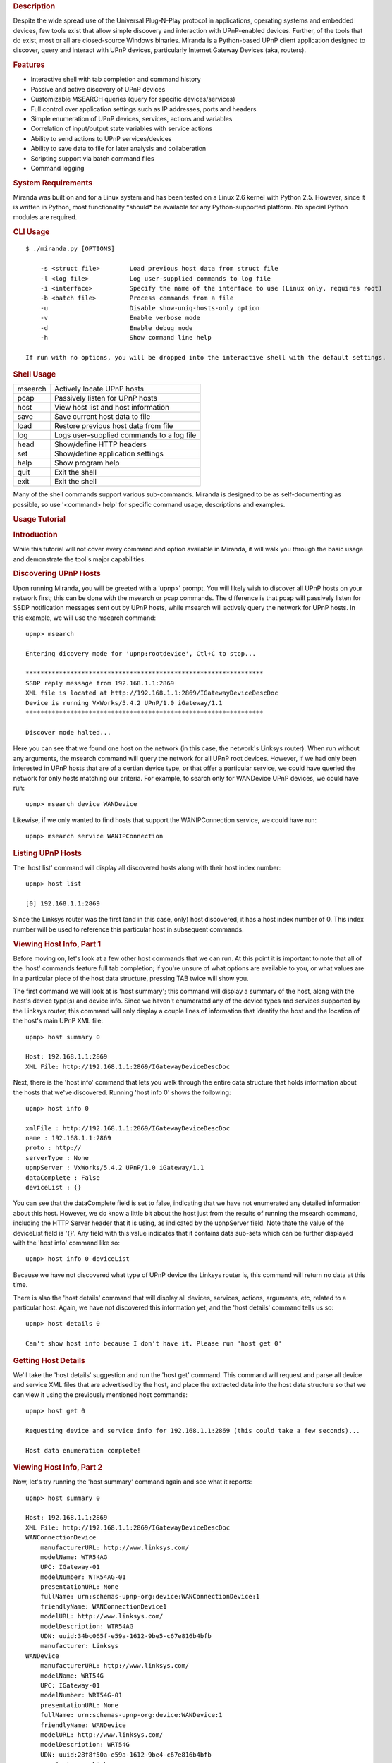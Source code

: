 .. rubric:: Description
   :name: description

Despite the wide spread use of the Universal Plug-N-Play protocol in
applications, operating systems and embedded devices, few tools exist
that allow simple discovery and interaction with UPnP-enabled devices.
Further, of the tools that do exist, most or all are closed-source
Windows binaries. Miranda is a Python-based UPnP client application
designed to discover, query and interact with UPnP devices, particularly
Internet Gateway Devices (aka, routers).

.. rubric:: Features
   :name: features

-  Interactive shell with tab completion and command history
-  Passive and active discovery of UPnP devices
-  Customizable MSEARCH queries (query for specific devices/services)
-  Full control over application settings such as IP addresses, ports
   and headers
-  Simple enumeration of UPnP devices, services, actions and variables
-  Correlation of input/output state variables with service actions
-  Ability to send actions to UPnP services/devices
-  Ability to save data to file for later analysis and collaberation
-  Scripting support via batch command files
-  Command logging

.. rubric:: System Requirements
   :name: system-requirements

Miranda was built on and for a Linux system and has been tested on a
Linux 2.6 kernel with Python 2.5. However, since it is written in
Python, most functionality \*should\* be available for any
Python-supported platform. No special Python modules are required.

.. rubric:: CLI Usage
   :name: cli-usage

::

        $ ./miranda.py [OPTIONS]

            -s <struct file>        Load previous host data from struct file
            -l <log file>           Log user-supplied commands to log file
            -i <interface>          Specify the name of the interface to use (Linux only, requires root)
            -b <batch file>         Process commands from a file
            -u                      Disable show-uniq-hosts-only option
            -v                      Enable verbose mode
            -d                      Enable debug mode
            -h                      Show command line help

        If run with no options, you will be dropped into the interactive shell with the default settings.

.. rubric:: Shell Usage
   :name: shell-usage

+-----------+---------------------------------------------+
| msearch   | Actively locate UPnP hosts                  |
+-----------+---------------------------------------------+
| pcap      | Passively listen for UPnP hosts             |
+-----------+---------------------------------------------+
| host      | View host list and host information         |
+-----------+---------------------------------------------+
| save      | Save current host data to file              |
+-----------+---------------------------------------------+
| load      | Restore previous host data from file        |
+-----------+---------------------------------------------+
| log       | Logs user-supplied commands to a log file   |
+-----------+---------------------------------------------+
| head      | Show/define HTTP headers                    |
+-----------+---------------------------------------------+
| set       | Show/define application settings            |
+-----------+---------------------------------------------+
| help      | Show program help                           |
+-----------+---------------------------------------------+
| quit      | Exit the shell                              |
+-----------+---------------------------------------------+
| exit      | Exit the shell                              |
+-----------+---------------------------------------------+

Many of the shell commands support various sub-commands. Miranda is
designed to be as self-documenting as possible, so use '<command> help'
for specific command usage, descriptions and examples.

.. rubric:: Usage Tutorial
   :name: usage-tutorial
   :class: topspace

.. rubric:: Introduction
   :name: introduction

While this tutorial will not cover every command and option available in
Miranda, it will walk you through the basic usage and demonstrate the
tool's major capabilities.

.. rubric:: Discovering UPnP Hosts
   :name: discovering-upnp-hosts

Upon running Miranda, you will be greeted with a 'upnp>' prompt. You
will likely wish to discover all UPnP hosts on your network first; this
can be done with the msearch or pcap commands. The difference is that
pcap will passively listen for SSDP notification messages sent out by
UPnP hosts, while msearch will actively query the network for UPnP
hosts. In this example, we will use the msearch command:

::

                upnp> msearch 

                Entering dicovery mode for 'upnp:rootdevice', Ctl+C to stop...

                ****************************************************************
                SSDP reply message from 192.168.1.1:2869
                XML file is located at http://192.168.1.1:2869/IGatewayDeviceDescDoc
                Device is running VxWorks/5.4.2 UPnP/1.0 iGateway/1.1
                ****************************************************************

                Discover mode halted...

Here you can see that we found one host on the network (in this case,
the network's Linksys router). When run without any arguments, the
msearch command will query the network for all UPnP root devices.
However, if we had only been interested in UPnP hosts that are of a
certian device type, or that offer a particular service, we could have
queried the network for only hosts matching our criteria. For example,
to search only for WANDevice UPnP devices, we could have run:

::

                upnp> msearch device WANDevice

Likewise, if we only wanted to find hosts that support the
WANIPConnection service, we could have run:

::

           
                upnp> msearch service WANIPConnection

.. rubric:: Listing UPnP Hosts
   :name: listing-upnp-hosts

The 'host list' command will display all discovered hosts along with
their host index number:

::

                upnp> host list 

                [0] 192.168.1.1:2869

Since the Linksys router was the first (and in this case, only) host
discovered, it has a host index number of 0. This index number will be
used to reference this particular host in subsequent commands.

.. rubric:: Viewing Host Info, Part 1
   :name: viewing-host-info-part-1

Before moving on, let's look at a few other host commands that we can
run. At this point it is important to note that all of the 'host'
commands feature full tab completion; if you're unsure of what options
are available to you, or what values are in a particular piece of the
host data structure, pressing TAB twice will show you.

The first command we will look at is 'host summary'; this command will
display a summary of the host, along with the host's device type(s) and
device info. Since we haven't enumerated any of the device types and
services supported by the Linksys router, this command will only display
a couple lines of information that identify the host and the location of
the host's main UPnP XML file:

::

                upnp> host summary 0

                Host: 192.168.1.1:2869
                XML File: http://192.168.1.1:2869/IGatewayDeviceDescDoc

Next, there is the 'host info' command that lets you walk through the
entire data structure that holds information about the hosts that we've
discovered. Running 'host info 0' shows the following:

::

                upnp> host info 0

                xmlFile : http://192.168.1.1:2869/IGatewayDeviceDescDoc
                name : 192.168.1.1:2869
                proto : http://
                serverType : None
                upnpServer : VxWorks/5.4.2 UPnP/1.0 iGateway/1.1
                dataComplete : False
                deviceList : {}

You can see that the dataComplete field is set to false, indicating that
we have not enumerated any detailed information about this host.
However, we do know a little bit about the host just from the results of
running the msearch command, including the HTTP Server header that it is
using, as indicated by the upnpServer field. Note thate the value of the
deviceList field is '{}'. Any field with this value indicates that it
contains data sub-sets which can be further displayed with the 'host
info' command like so:

::

                upnp> host info 0 deviceList

Because we have not discovered what type of UPnP device the Linksys
router is, this command will return no data at this time.

There is also the 'host details' command that will display all devices,
services, actions, arguments, etc, related to a particular host. Again,
we have not discovered this information yet, and the 'host details'
command tells us so:

::

                upnp> host details 0

                Can't show host info because I don't have it. Please run 'host get 0'

.. rubric:: Getting Host Details
   :name: getting-host-details

We'll take the 'host details' suggestion and run the 'host get' command.
This command will request and parse all device and service XML files
that are advertised by the host, and place the extracted data into the
host data structure so that we can view it using the previously
mentioned host commands:

::

                upnp> host get 0

                Requesting device and service info for 192.168.1.1:2869 (this could take a few seconds)...

                Host data enumeration complete!

.. rubric:: Viewing Host Info, Part 2
   :name: viewing-host-info-part-2

Now, let's try running the 'host summary' command again and see what it
reports:

::

                upnp> host summary 0

                Host: 192.168.1.1:2869
                XML File: http://192.168.1.1:2869/IGatewayDeviceDescDoc
                WANConnectionDevice
                    manufacturerURL: http://www.linksys.com/
                    modelName: WTR54AG
                    UPC: IGateway-01
                    modelNumber: WTR54AG-01
                    presentationURL: None
                    fullName: urn:schemas-upnp-org:device:WANConnectionDevice:1
                    friendlyName: WANConnectionDevice1
                    modelURL: http://www.linksys.com/
                    modelDescription: WTR54AG
                    UDN: uuid:34bc065f-e59a-1612-9be5-c67e816b4bfb
                    manufacturer: Linksys
                WANDevice
                    manufacturerURL: http://www.linksys.com/
                    modelName: WRT54G
                    UPC: IGateway-01
                    modelNumber: WRT54G-01
                    presentationURL: None
                    fullName: urn:schemas-upnp-org:device:WANDevice:1
                    friendlyName: WANDevice
                    modelURL: http://www.linksys.com/
                    modelDescription: WRT54G
                    UDN: uuid:28f8f50a-e59a-1612-9be4-c67e816b4bfb
                    manufacturer: Linksys
                InternetGatewayDevice
                    manufacturerURL: http://www.linksys.com/
                    modelName: WRT54G
                    UPC: IGateway-01
                    modelNumber: WRT54G-01
                    presentationURL: http://192.168.1.1:80/
                    fullName : urn:schemas-upnp-org:device:InternetGatewayDevice:1
                    friendlyName: WRT54G
                    modelURL: http://www.linksys.com/
                    modelDescription: WRT54G
                    UDN: uuid:13814000-4ff1-11f2-9be3-c67e816b4bfb
                    manufacturer: Linksys

If we hadn't known that this was a Linksys device before, we do now! The
router is actually advertising itself as three UPnP "devices": a
WANConnectionDevice, a WANDevice, and an InternetGatewayDevice.

.. rubric:: Saving Your Data
   :name: saving-your-data

You can also try re-running the 'host details 0' command; for clarity
and brevity, the output will not be shown here as this command will spit
out everything it knows about the host and its devices/services, which
at this point is quite a bit. You will probably want to save this output
to disk in order to view it more easily; this can be done with the 'save
info' command:

::

                upnp> save info 0 wrt54g

                Host info for '192.168.1.1:2869' saved to 'info_wrt54g.mir'

The 'wrt54g' file name is an optional argument; if it had not been
supplied, then the host index number would have been used
('info\_0.mir').

If you wish to save your data to share with others or to view at a later
date, you can use the 'save data' command. This will save the entire
host structure that contains all the information about all of the UPnP
hosts that you have discovered and enumerated during your session:

::

                upnp> save data wrt54g

                Host data saved to 'struct_wrt54g.mir'

This data can later be imported back into Miranda using the 'load'
command:

::

                upnp> load struct_wrt54g.mir 

                Host data restored:

                    [0] 192.168.1.1:2869

Because this data structure is saved using Python's pickle module, any
other Python script can load the file for analysis using pickle.

.. rubric:: Analyzing Host Information
   :name: analyzing-host-information

Let's now see if we can view the deviceList values with the 'host info'
command that we tried earlier:

::

                upnp> host info 0 deviceList

                WANConnectionDevice : {}
                WANDevice : {}
                InternetGatewayDevice : {}

The three device types are listed here, and they have additional
information that can be enumerated. You can explore the various fields
and options as you like, but for brevity, we will examine only a couple
of the most interesting; the first of these is the 'services' field
which exists for each device listed in the deviceList. Taking a look at
the services field for the WANConnectionDevice shows that it offers two
services, WANIPConnection and WANEthernetLinkConfig:

::

                upnp> host info 0 deviceList WANConnectionDevice services

                WANIPConnection : {}
                WANEthernetLinkConfig : {}

Each service also contains several sub-fields, but the one that we are
most concerned with is the 'actions' field which shows the actions that
each service supports (if this command looks too long to type, don't
worry; use the tab completion!):

::

                upnp> host info 0 deviceList WANConnectionDevice services WANIPConnection actions

                AddPortMapping : {}
                GetWarnDisconnectDelay : {}
                GetGenericPortMappingEntry : {}
                GetSpecificPortMappingEntry : {}
                RequestTermination : {}
                ForceTermination : {}
                GetExternalIPAddress : {}
                GetConnectionTypeInfo : {}
                GetIdleDisconnectTime : {}
                GetStatusInfo : {}
                SetConnectionType : {}
                DeletePortMapping : {}
                GetAutoDisconnectTime : {}
                RequestConnection : {}
                GetNATRSIPStatus : {}

.. rubric:: Sending UPnP Commands
   :name: sending-upnp-commands

Now that we know what devices, services, and actions exist, we can start
sending UPnP commands to the Linksys router. We will try running the
GetExternalIPAddress action that is supported by the WANIPConnection
service offered by the WANConnectionDevice device. To send commands to a
UPnP host, use the 'host send' command; you must specify the host index
number, the device name, the service name, and the action name, in that
order. If the action requires any input values, you will be prompted for
them automatically, as well as being informed of those value's type,
allowed use, and default values/ranges, if any. The GetExternalIPAddress
does not require any input, so it runs immediately:

::

                upnp> host send 0 WANConnectionDevice WANIPConnection GetExternalIPAddress

                NewExternalIPAddress : 69.123.45.678

The NewExternalIPAddress is the name of the output service state
variable associated with the GetExternalIPAddress (some actions have
several variables associated with them, but in this case there is only
one), and 69.123.45.678 is the value that the UPnP host returned for
that variable, which in this case is the IP address of the WAN
interface.

Now let's look at a more complex request; we will attempt to forward
data from port 8080 of the external WAN interface to port 80 of the
router via the AddPortMapping action, essentially enabling remote
administration for the router:

::

                upnp> host send 0 WANConnectionDevice WANIPConnection AddPortMapping 

                Required argument:
                    Argument Name:  NewPortMappingDescription
                    Data Type:      string
                    Allowed Values: []
                    Set NewPortMappingDescription value to: Test Description

                Required argument:
                    Argument Name:  NewLeaseDuration
                    Data Type:      ui4
                    Allowed Values: []
                    Set NewLeaseDuration value to: 0

                Required argument:
                    Argument Name:  NewInternalClient
                    Data Type:      string
                    Allowed Values: []
                    Set NewInternalClient value to: 192.168.1.1

                Required argument:
                    Argument Name:  NewEnabled
                    Data Type:      boolean
                    Allowed Values: []
                    Set NewEnabled value to: 1

                Required argument:
                    Argument Name:  NewExternalPort
                    Data Type:      ui2
                    Allowed Values: []
                    Set NewExternalPort value to: 8080

                Required argument:
                    Argument Name:  NewRemoteHost
                    Data Type:      string
                    Allowed Values: []
                    Set NewRemoteHost value to: 

                Required argument:
                    Argument Name:  NewProtocol
                    Data Type:      string
                    Allowed Values: ['TCP', 'UDP']
                    Set NewProtocol value to: TCP

                Required argument:
                    Argument Name:  NewInternalPort
                    Data Type:      ui2
                    Allowed Values: []
                    Set NewInternalPort value to: 80

Note that several values were required to run this action, and that we
were prompted for each one. Note that boolean values are either '1'
(true) or '0' (false). By leaving the NewRemoteHost value blank, we
allow any remote host to use this port mapping. Since this action does
not return any values, there is no output (no news is good news).

We can verify that the port mapping was successful by invoking the
GetSpecificPortMappingEntry action; this action requires that we input
the external port number, external host, and protocol type of the port
mapping entry we are interested in:

::

                upnp> host send 0 WANConnectionDevice WANIPConnection GetSpecificPortMappingEntry 

                Required argument:
                    Argument Name:  NewExternalPort
                    Data Type:      ui2
                    Allowed Values: []
                    Set NewExternalPort value to: 8080

                Required argument:
                    Argument Name:  NewRemoteHost
                    Data Type:      string
                    Allowed Values: []
                    Set NewRemoteHost value to: 

                Required argument:
                    Argument Name:  NewProtocol
                    Data Type:      string
                    Allowed Values: ['TCP', 'UDP']
                    Set NewProtocol value to: TCP

                NewPortMappingDescription : Test Description
                NewLeaseDuration : 0
                NewInternalClient : 192.168.1.1
                NewEnabled : 1
                NewInternalPort : 80

Finally, we can delete this port mapping entry using the
DeletePortMapping action, which requires the same input parameters as
the GetSpecificPortMappingEntry action did:

::

                upnp> host send 0 WANConnectionDevice WANIPConnection DeletePortMapping 

                Required argument:
                    Argument Name:  NewProtocol
                    Data Type:      string
                    Allowed Values: ['TCP', 'UDP']
                    Set NewProtocol value to: TCP

                Required argument:
                    Argument Name:  NewExternalPort
                    Data Type:      ui2
                    Allowed Values: []
                    Set NewExternalPort value to: 8080

                Required argument:
                    Argument Name:  NewRemoteHost
                    Data Type:      string
                    Allowed Values: []
                    Set NewRemoteHost value to: 

Again, no news is good news, and if we try to run
GetSpecificPortMappingEntry after deleting the port mapping, we get an
error indicating that the port mapping no longer exists:

::

                upnp> host send 0 WANConnectionDevice WANIPConnection GetSpecificPortMappingEntry 

                Required argument:
                    Argument Name:  NewExternalPort
                    Data Type:      ui2
                    Allowed Values: []
                    Set NewExternalPort value to: 8080

                Required argument:
                    Argument Name:  NewRemoteHost
                    Data Type:      string
                    Allowed Values: []
                    Set NewRemoteHost value to: 

                Required argument:
                    Argument Name:  NewProtocol
                    Data Type:      string
                    Allowed Values: ['TCP', 'UDP']
                    Set NewProtocol value to: TCP

                Request for 'http://192.168.1.1:2869/WANIPConnCtrlUrl' failed with error code: 500
                SOAP error message: NoSuchEntryInArray

.. rubric:: Scripting UPnP Commands
   :name: scripting-upnp-commands

Miranda supports a batch mode, which allows you to put Miranda commands
into a file that will be run sequentially. The following batch file
will:

-  Set the max host discovery limit to 1 host
-  Search for an Internet Gateway Device (IGD) on the network
-  Get the XML description files for the first IGD
-  Invoke the GetSpecificPortMappingEntry action
-  Exit Miranda

Note that the arguments to the GetSpecificPortMappingEntry are entered
one per line in the batch file (including any blank lines), just as they
would be if you were typing them interactively:

::

                set max 1
                msearch device InternetGatewayDevice
                host get 0
                host send 0 WANConnectionDevice WANIPConnection GetSpecificPortMappingEntry
                8080
                
                TCP
                exit

The batch file can be loaded with the -b command line switch:

::

                $ ./miranda.py -b batch.txt

.. rubric:: Conclusion
   :name: conclusion

Miranda has many other features, and is designed to be self-documenting;
all of the shell commands have their own help information that detail
usage and sub-commands, and provide descriptions and examples. However,
the above command set comprises 99% of what you will probably want to
use Miranda for, and details the steps to discover and interact with
UPnP devices on your network.

.. rubric:: General Notes
   :name: general-notes

-  **Base64 Data Types**

   -  If an input value's data type is bin.base64, you may enter the
      data in plain text; Miranda will base64 encode the string before
      sending it to the UPnP host.
   -  If an output value's data type is bin.base64, Miranda will base64
      decode the data before displaying it to you.

-  **Debug Mode**

   -  By default the debug mode is disabled; it can be enabled by
      issuing the 'set debug' command from the Miranda shell, or by
      specifying the -d option on the command line.
   -  In debug mode, the SOAP requests sent during UPnP transactions
      will be displayed.
   -  In debug mode, the debug command is also enabled; this command
      will eval() whatever you pass to it, which makes it useful for
      viewing the contents of data structures and the like.

-  **Duplicate Host Entries**

   -  If you run the pcap/msearch commands long enough, they will see
      the same UPnP hosts re-broadcasting themselves on the network. By
      default, a host is only reported once, and duplicate discoveries
      of that host are ignored.
   -  If you wish for duplicate discoveries to be reported, disable the
      unique host option using the 'set uniq' command from the Miranda
      shell, or by specifying the -u option on the command line.

.. rubric:: Contact
   :name: contact

Report all comments/suggestions/bugs/etc to the Miranda issues page:
http://code.google.com/p/miranda-upnp/issues/list.


Copyright © 2008,2009,2012 Craig Heffner
